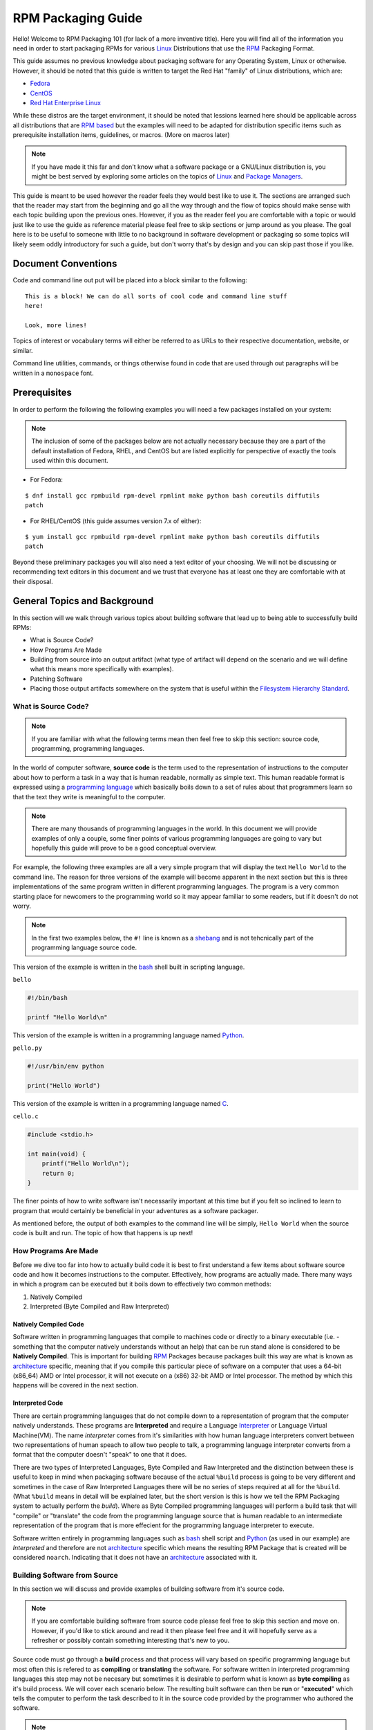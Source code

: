 .. SPDX-License-Identifier:    CC-BY-SA-4.0


.. _rpm-guide:

===================
RPM Packaging Guide
===================

Hello! Welcome to RPM Packaging 101 (for lack of a more inventive title). Here
you will find all of the information you need in order to start packaging RPMs
for various `Linux`_ Distributions that use the `RPM`_ Packaging Format.

This guide assumes no previous knowledge about packaging software for any
Operating System, Linux or otherwise. However, it should be noted that this
guide is written to target the Red Hat "family" of Linux distributions, which
are:

* `Fedora`_
* `CentOS`_
* `Red Hat Enterprise Linux`_

While these distros are the target environment, it should be noted that lessions
learned here should be applicable across all distributions that are `RPM based`_
but the examples will need to be adapted for distribution specific items such as
prerequisite installation items, guidelines, or macros. (More on macros later)

.. note::
    If you have made it this far and don't know what a software package or a
    GNU/Linux distribution is, you might be best served by exploring some
    articles on the topics of `Linux`_ and `Package Managers`_.

This guide is meant to be used however the reader feels they would best like to
use it. The sections are arranged such that the reader may start from the
beginning and go all the way through and the flow of topics should make sense
with each topic building upon the previous ones. However, if you as the reader
feel you are comfortable with a topic or would just like to use the guide as
reference material please feel free to skip sections or jump around as you
please. The goal here is to be useful to someone with little to no background in
software development or packaging so some topics will likely seem oddly
introductory for such a guide, but don't worry that's by design and you can skip
past those if you like.

Document Conventions
====================

Code and command line out put will be placed into a block similar to the
following:

::

    This is a block! We can do all sorts of cool code and command line stuff
    here!

    Look, more lines!

Topics of interest or vocabulary terms will either be referred to as URLs to
their respective documentation, website, or similar.

Command line utilities, commands, or things otherwise found in code that are
used through out paragraphs will be written in a ``monospace`` font.

.. _pre-req:

Prerequisites
=============

In order to perform the following the following examples you will need a few
packages installed on your system:

.. note::
    The inclusion of some of the packages below are not actually necessary
    because they are a part of the default installation of Fedora, RHEL, and
    CentOS but are listed explicitly for perspective of exactly the tools used
    within this document.

* For Fedora:

::

    $ dnf install gcc rpmbuild rpm-devel rpmlint make python bash coreutils diffutils
    patch

* For RHEL/CentOS (this guide assumes version 7.x of either):

::

    $ yum install gcc rpmbuild rpm-devel rpmlint make python bash coreutils diffutils
    patch


Beyond these preliminary packages you will also need a text editor of your
choosing. We will not be discussing or recommending text editors in this
document and we trust that everyone has at least one they are comfortable with
at their disposal.

General Topics and Background
=============================

In this section will we walk through various topics about building software that
lead up to being able to successfully build RPMs:

* What is Source Code?
* How Programs Are Made
* Building from source into an output artifact (what type of artifact will
  depend on the scenario and we will define what this means more specifically
  with examples).
* Patching Software
* Placing those output artifacts somewhere on the system that is useful within
  the `Filesystem Hierarchy Standard`_.

What is Source Code?
--------------------

.. note::
    If you are familiar with what the following terms mean then feel free to
    skip this section: source code, programming, programming languages.

In the world of computer software, **source code** is the term used to the
representation of instructions to the computer about how to perform a task in
a way that is human readable, normally as simple text. This human readable
format is expressed using a `programming language`_ which basically boils down
to a set of rules about that programmers learn so that the text they write is
meaningful to the computer.

.. note::
    There are many thousands of programming languages in the world. In this
    document we will provide examples of only a couple, some finer points of
    various programming languages are going to vary but hopefully this guide
    will prove to be a good conceptual overview.

For example, the following three examples are all a very simple program that
will display the text ``Hello World`` to the command line. The reason for three
versions of the example will become apparent in the next section but this is
three implementations of the same program written in different programming
languages. The program is a very common starting place for newcomers to the
programming world so it may appear familiar to some readers, but if it doesn't
do not worry.

.. note::
    In the first two examples below, the ``#!`` line is known as a `shebang`_
    and is not tehcnically part of the programming language source code.

This version of the example is written in the `bash`_ shell built in scripting
language.

``bello``

.. code-block:: sh

    #!/bin/bash

    printf "Hello World\n"


This version of the example is written in a programming language named
`Python`_.

``pello.py``

.. code-block:: python

    #!/usr/bin/env python

    print("Hello World")


This version of the example is written in a programming language named `C`_.

``cello.c``

.. code-block:: c

    #include <stdio.h>

    int main(void) {
        printf("Hello World\n");
        return 0;
    }


The finer points of how to write software isn't necessarily important at this
time but if you felt so inclined to learn to program that would certainly be
beneficial in your adventures as a software packager.

As mentioned before, the output of both examples to the command line will be
simply, ``Hello World`` when the source code is built and run. The topic of how
that happens is up next!

How Programs Are Made
---------------------

Before we dive too far into how to actually build code it is best to first
understand a few items about software source code and how it becomes
instructions to the computer. Effectively, how programs are actually made. There
many ways in which a program can be executed but it boils down to effectively
two common methods:

#. Natively Compiled
#. Interpreted (Byte Compiled and Raw Interpreted)

Natively Compiled Code
^^^^^^^^^^^^^^^^^^^^^^

Software written in programming languages that compile to machines code or
directly to a binary executable (i.e. - something that the computer natively
understands without an help) that can be run stand alone is considered to be
**Natively Compiled**. This is important for building `RPM`_ Packages because
packages built this way are what is known as `architecture`_ specific, meaning
that if you compile this particular piece of software on a computer that uses a
64-bit (x86_64) AMD or Intel processor, it will not execute on a (x86) 32-bit
AMD or Intel processor. The method by which this happens will be covered in the
next section.

Interpreted Code
^^^^^^^^^^^^^^^^

There are certain programming languages that do not compile down to a
representation of program that the computer natively understands. These programs
are **Interpreted** and require a Language `Interpreter`_ or Language Virtual
Machine(VM). The name *interpreter* comes from it's similarities with how human
language interpreters convert between two representations of human speach
to allow two people to talk, a programming language interpreter converts from
a format that the computer doesn't "speak" to one that it does.

There are two types of Interpreted Languages, Byte Compiled and Raw Interpreted
and the distinction between these is useful to keep in mind when packaging
software because of the actual ``%build`` process is going to be very different
and sometimes in the case of Raw Interpreted Languages there will be no series
of steps required at all for the ``%build``. (What ``%build`` means in detail
will be explained later, but the short version is this is how we tell the RPM
Packaging system to actually perform the *build*). Where as Byte Compiled
programming languages will perform a build task that will "compile" or
"translate" the code from the programming language source that is human readable
to an intermediate representation of the program that is more effecient for the
programming language interpreter to execute.

Software written entirely in programming languages such as `bash`_ shell script
and `Python`_ (as used in our example) are *Interpreted* and therefore are not
`architecture`_ specific which means the resulting RPM Package that is created
will be considered ``noarch``. Indicating that it does not have an
`architecture`_ associated with it.

Building Software from Source
-----------------------------

In this section we will discuss and provide examples of building software from
it's source code.

.. note::
    If you are comfortable building software from source code please feel free
    to skip this section and move on. However, if you'd like to stick around and
    read it then please feel free and it will hopefully serve as a refresher or
    possibly contain something interesting that's new to you.


Source code must go through a **build** process and that process will vary based
on specific programming language but most often this is refered to as
**compiling** or **translating** the software. For software written in
interpreted programming languages this step may not be necesary but sometimes it
is desirable to perform what is known as **byte compiling** as it's build
process. We will cover each scenario below. The resulting built software can
then be **run** or "**executed**" which tells the computer to perform the task
described to it in the source code provided by the programmer who authored the
software.

.. note::
    There are various methods by which software written in different programming
    languages can vary heavily. If the software you are interested in packaging
    doesn't follow the exact examples here, this will hopefully be an objective
    guideline.


Natively Compiled Code
^^^^^^^^^^^^^^^^^^^^^^

Referencing the example previously used that is written in `C`_ (listed again
below for the sake of those who may have skipped the previous section), we will
build this source code into something the computer can execute.

``cello.c``

.. code-block:: c

    #include <stdio.h>

    int main(void) {
        printf("Hello World\n");
        return 0;
    }

Build Process
"""""""""""""

In the below example we are going to invoke the `C`_ compiler from the GNU
Compiler Collection (`GCC`_).

::

    gcc -o cello cello.c


From here we can actually execute the resulting output binary.

::

    $ ./cello
    Hello World

That's it! You've built natively compiled software from source code!

Let's take this one step further and add a `GNU make`_ Makefile which will help
automate the building of our code. This is an extremely common practice by real
large scale software and is a good thing to become familiar with as a RPM
Packager. Let's create a file named ``Makefile`` in the same directory as our
example `C`_ source code file named ``cello.c``.

``Makefile``

.. code-block:: make

    cello:
            gcc -o cello cello.c

    clean:
            rm cello


Now to build our software we can simply run the command ``make``, below you
will see the command run more than once just for the sake of seeing what is
expected behavior.

::

    $ make
    make: 'cello' is up to date.

    $ make clean
    rm cello

    $ make
    gcc -o cello cello.c

    $ make
    make: 'cello' is up to date.

    +$ ./cello
    Hello World

Congratulations! You have now both compiled software manually and used a build
tool!

Interpreted Code
^^^^^^^^^^^^^^^^

For software written in interpreted programming languages, we know that we don't
need to compile it, but if it's a byte compiled language such as `Python`_ there
may still be a step required.

Referencing the two examples previously (listed again below for the sake of
those who may have skipped the previous section), for `Python`_ we will build
this source code into something the `Python`_ Language Interpreter (known as
`CPython`_) can execute.

.. note::
    In the two examples below, the ``#!`` line is known as a `shebang`_ and is
    not tehcnically part of the programming language source code.

Byte Compiled Code
""""""""""""""""""

As mentioned previously, this version of the example is written in a programming
language named `Python`_ and it's default language virtual machine is one that
executes *byte compiled* code. This will "compile" or "translate" the source
code into an intermediate format that is optimised and will be much faster for
the language virtual machine to execute.

``pello.py``

.. code-block:: python

    #!/usr/bin/env python

    print("Hello World")

The exact procedure to byte compile programs based on language will differ
heavily based on the programming language, it's language virtual machine, and
the tools or processes that are common within that programming language's
community. Below is an example using `Python`_.

.. note::
    The practice of byte compiling `Python`_ is common but the exact procedure
    shown here is not. This is meant to be a simple example. For more
    information, please reference the `Software Packaging and Distribution`_
    documentation.

::

    $ python -m compileall pello.py
    $ python pello.pyc
    Hello World

    $ file foo.pyc
    foo.pyc: python 2.7 byte-compiled

You can see here that after we byte-compiled the source ``.py`` file we now have
a ``.pyc`` file which is of ``python 2.7 byte-compiled`` filetype. This file can
be run with the python language virtual machine and is more efficient than
passing in just the raw source file, which is a desired attribute of resulting
software we as a RPM Packager will distribute out to systems.

Raw Interpreted
"""""""""""""""

This version of the example is written in the `bash`_ shell built in scripting
language.

``bello``

.. code-block:: sh

    #!/bin/bash

    printf "Hello World\n"


UNIX-style shells have scripting languages, much like `bash` does, but
programms written in these languages do not have any kind of byte compile
procedure and are interpreted directly as they are written so the only procedure
we have to do is make the file executable and then run it.

::

    $ chmod +x bello
    $ ./bello
    Hello World

Patching Software
-----------------

In software and computing a **patch** is the term given to source code that is
meant to fix other code, this is similar to the way that someone will use
a piece of cloth to patch another piece of cloth that is part of a shirt or
a blanket. Patches in software are formatted as what is called a``diff`` since
it represents what is *different* between to pieces of source code. A *diff* is
created using the ``diff`` command line utility that is provided by `diffutils`_
and then it is applied to the original source code using the tool `patch`_.

.. note::
    Software developer will often use "Version Control Systems" such as `git`_
    to manage their code base. Tools like these provide their own methods of
    creating diffs or patching software but those are outside the scope of this
    document.

Let's walk through an example where we create a patch from the original source
code using ``diff`` and then apply it using the `patch`_ utility. We will
revisit patching software in a later section when it comes to actually building
RPMs and hopefully this exercise will prove it's usefulness at that time. First
step in patching software is to preserve the original source code, a common
practice for this is tocopy it and append ``.orig`` to the filename. Let's do
that now.

::

    $ cp cello.c cello.c.orig

Next, we want to make an edit to ``cello.c`` using our favorite text editor.
Update your ``cello.c`` to match the output below.


.. code-block:: c

    #include <stdio.h>

    int main(void) {
        printf("Hello World from my very first patch!\n");
        return 0;
    }


Now that we have our original source code preserved and the updated source code
written, we can generate a patch using the ``diff`` utility.

.. note::
    Here we are using a handful of common arguments for the ``diff`` utility and
    their documentation is out of the scope of this document. Please reference
    the manual page on your local machine with: ``man diff`` for more
    information.

::

    $ diff -Naur cello.c.orig cello.c
    --- cello.c.orig        2016-05-26 17:21:30.478523360 -0500
    +++ cello.c     2016-05-27 14:53:20.668588245 -0500
    @@ -1,6 +1,6 @@
     #include<stdio.h>

     int main(void){
    -    printf("Hello World\n");
    +    printf("Hello World from my very first patch!\n");
         return 1;
     }

This is the output, you can see lines that start with a ``-`` are being removed
from the original source code and replaced by the line that starts wtih ``+``.
Let's now save that output to a file this time by redirecting the output to
a file so that we can use it later with the `patch`_ utility. It is not
a requirement but it's good practice to use a meaningful filename when creating
patches.

::

    $ diff -Naur cello.c.orig cello.c > cello-output-first-patch.patch

Now we want to restor the ``cello.c`` file to it's original source code such
that we can patch it with our new patch file.

::

    $ cp cello.c.orig cello.c

Next up, let's go ahead and patch the source code by redirecting the patch file
to the ``patch`` command.

::

    $ patch < cello-output-first-patch.patch
    patching file cello.c

    $ cat cello.c
    #include<stdio.h>

    int main(void){
        printf("Hello World from my very first patch!\n");
        return 1;
    }

From the output of the ``cat`` command we can see that the patch has been
successfully applied, let's build and run it now.

::

    $ make clean
    rm cello

    $ make
    gcc -o cello cello.c

    $ ./cello
    Hello World from my very first patch!


Congratulations, you have successfully created a patch, patched software, built
the patched software and run it!

Next up, installing things!


Installing Arbitrary Artifacts
------------------------------

One of the many really nice things about `Linux`_ systems is the `Filesystem
Hierarchy Standard`_ (FHS) which defines areas of the filesystem in which things
should be placed. As a RPM Packager this is extremely useful because we will
always know where to place things that come from our source code.

This section references the concept of an **Arbitrary Artifact** which in this
context is anything you can imagine that is a file that you want to install
somewhere on the system within the FHS. It could be a simple script,
a pre-existing binary, the binary output of source code that you have created as
a side effect of a build process, or anything else you can think up. We discuss
it in such a vague vocabulary in order to demonstrate that the system nor RPM
care what the *Artifact* in question is. To both RPM and the system, it is just
a file that needs to exist in a pre-determined place. The permissions and the
type of file it is makes it special to the system but that is for us as a RPM
Packager to decide.

For example, once we have built our software we can then place it on the system
somewhere that will end up in the system `$PATH`_ so that they can be found and
executed easily by users, developers, and sysadmins alike. We will explore two
ways to accomplish this as they each are quite popular approaches used by RPM
Packagers.

install command
^^^^^^^^^^^^^^^

When placing arbitrary artifacts onto the system without build automation
tooling such as `GNU make`_ or because it is a simple script and such tooling
would be seen as unnecessary overhead, it is a very common practice to use the
``install`` command (provided to the system by `coreutils`_) to place the
artifact in a correct location on the filesystem based on where it should exist
in the FHS along with appropriate permissions on the target file or directory.

The example below is going to use the ``bello`` file that we had previously
created as the artibrary artifact subject to our installation method. Note that
you will either need `sudo`_ permissions or run this command as root excluding
the ``sudo`` portion of the command.

::

    $ install -m 0755 bello /usr/bin/bello


As this point, we can execute ``bello`` from our shell no matter what our
current working directory is because it has been installed into our `$PATH`_.

::

    $ cd ~/

    $ bello
    Hello World

make install
^^^^^^^^^^^^

A very popular mechanism by which you will install software from source after
it's built is by using a command called ``make install`` and in order to do that
we need to enhance the ``Makefile`` we created previously just a little bit.

Open the ``Makefile`` file up in your favorite text editor and make the
appropriate edits needed so that it ends up looking exactly as the following.

``Makefile``

.. code-block:: make

    cello:
            gcc -o cello cello.c

    clean:
            rm cello

    install:
            install -m 0755 cello /usr/bin/cello

Now we are able to use the make file to both build and install the software from
source. Note that for the installation portion, like before when we ran the raw
``install`` command, you will need either `sudo`_ permissions or be the ``root``
user and ommit the ``sudo`` portion of the command.

.. note::
    The creation of ``Makefile`` is normally done by the developer who writes
    the original source code of the software in question and as a RPM Packager
    this is not generally something you will need to do. This is purely an
    exercise for background knowledge and we will expand upon this as it relates
    to RPM Packaging later.

The following will build and install the simple ``cello.c`` program that we had
written previously.

::

    $ make
    gcc -o cello cello.c

    $ sudo make install
    install -m 0755 cello /usr/bin/cello

Just as in the previous example, we can now execute ``cello`` from our shell no
matter what our current working directory is because it has been installed into
our `$PATH`_.

::

    $ cd ~/

    $ cello
    Hello World

Congratulations, you have now installed a build artifact into it's proper
location on the system!


RPM Packages
============

In this section we are going to hopefully cover everything you ever wanted to
know about the RPM Packaging format, and if not then hopefully the contents of
the :ref:`Appendix <appendix>` will satisfy the craving for knowledge that has
been left out of this section.

What is a RPM?
--------------

To kick things off, let's first define what an RPM actually is. An RPM package
is simply file containing a `cpio`_ archive and metadata about itself. The
`cpio`_ archive is the payload and the RPM Header contains the metadata. The
package manager ``rpm`` uses this metadata to determine things like
dependencies.

Conventionally speaking there are two different types of RPM, there is the
Source RPM (SRPM) and the binary RPM. Both of these share afile format and
tooling, but they represent very different things. The payload of a SRPM is a
SPEC file (which describes how to build a binary RPM) and the actually source
code that the resulting binary RPM will be built out of (including any patches
that may be needed).

RPM Packaging Workspace
-----------------------

In the :ref:`Prerequisite <pre-req>` section we installed a package named
``rpmdevtools`` which provides a number of handy utilities for RPM Packagers.

Feel free to explore the output of the following command and check out the
various utilities manual pages or help dialogs.

::

    $ rpm -ql rpmdevtools | grep bin

For the sake of setting up our RPM Packaging workspace let's use the
``rpmdev-setuptree`` utility to create our directory layout. We will then define
what each directory in the directory structure is meant for.

::

    $ rpmdev-setuptree

    $ tree ~/rpmbuild/
    /home/maxamillion/rpmbuild/
    |-- BUILD
    |-- RPMS
    |-- SOURCES
    |-- SPECS
    `-- SRPMS

    5 directories, 0 files

==================  ============================================================
Directory           Purpose
==================  ============================================================
BUILD               Various ``%buildroot`` directories will be created here when
                    packages are built. This is useful for inspecting a
                    postmortem of a build that goes bad if the logs output don't
                    provide enough information.
RPMS                Binary RPMs will land here in subdirectories of
                    Architecture. For example: ``noarch`` and ``x86_64``
SOURCES             Compressed source archives and any patches should go here,
                    this is where the ``rpmbuild`` command will look for them.
SPECS               SPEC files live here.
SRPMS               When the correct arguments are passed to ``rpmbuild`` to
                    build a Source RPM instead of a Binary RPM, the Source RPMs
                    (SRPMS) will land in this directory.
==================  ============================================================

Prepping our examples
---------------------

Now that we have our RPM Packaging Workspace setup, we should create simulated
upstream compressed archives of the example programs we have made. We will once
again list them here just in case a previous section was skipped.

.. note::
    What we are about to do here in this section is not normally something a RPM
    Packager has to do, this is normally what happens from an upstream software
    project, product, or developer who actually releases the software as source
    code. This is simply to setup the RPM Build example space and give some
    insight into where everything actually comes from.

We will also assume `GPLv3`_ as the `Software License`_ for all of these
simulated upstream software releases. As such, we will need a ``LICENSE`` file
included with each source code release. We include this in our simulated
upstream software release because encounters with a `Software License`_ when
packaging RPMs is a very common occurance for a RPM Packager and we should know
how to properly handle them.

Let us go ahead and make a ``LICENSE`` file that can be included in the source
code "release" for each example.

::

    $ cat > /tmp/LICENSE <<EOF
    This program is free software: you can redistribute it and/or modify
    it under the terms of the GNU General Public License as published by
    the Free Software Foundation, either version 3 of the License, or
    (at your option) any later version.

    This program is distributed in the hope that it will be useful,
    but WITHOUT ANY WARRANTY; without even the implied warranty of
    MERCHANTABILITY or FITNESS FOR A PARTICULAR PURPOSE.  See the
    GNU General Public License for more details.

    You should have received a copy of the GNU General Public License
    along with this program.  If not, see <http://www.gnu.org/licenses/>.
    EOF

Each implementation of the ``Hello World`` example script will be created into a
`gzip`_ compressed tarball which will be used to similate what an upstream
project might release as it's source code to then be consumed and packaged for
distribution.

Below is an example procedure for each example implementation.

bello
^^^^^

For the `bash`_ example implementation we will have a fake project called
*bello* and since the project named *bello* produces one thing and that's
a shell script named ``bello`` then it will only contain that in it's resulting
``tar.gz``. Let's pretend that this is version ``0.1`` of that software and
we'll mark the ``tar.gz`` file as such.

Here is the listing of the file as mentioned before.

``bello``

.. code-block:: sh

    #!/bin/bash

    printf "Hello World\n"

Let's make a project ``tar.gz`` out of our source code.

::

    $ mkdir /tmp/bello

    $ mv ~/bello /tmp/bello/

    $ cp /tmp/LICENSE /tmp/bello/

    $ cd /tmp/

    $ tar -cvzf bello-0.1.tar.gz bello
    bello/
    bello/LICENSE
    bello/bello

    $ mv /tmp/bello-0.1.tar.gz ~/rpmbuild/SOURCES/


pello
^^^^^

For the `Python`_ example implementation we will have a fake project called
*pello* and since the project named *pello* produces one thing and that's
a small program named ``pello.py`` then it will only contain that in it's
resulting ``tar.gz``. Let's pretend that this is version ``0.1.1`` of this
software and we'll mark the ``tar.gz`` file as such.

Here is the listing of the file as mentioned before.

``pello.py``

.. code-block:: python

    #!/usr/bin/env python

    print("Hello World")


Let's make a project ``tar.gz`` out of our source code.

::

    $ mkdir /tmp/pello

    $ mv ~/pello.py /tmp/pello/

    $ cp /tmp/LICENSE /tmp/pello/

    $ cd /tmp/

    $ tar -cvzf pello-0.1.1.tar.gz pello
    pello/
    pello/LICENSE
    pello/pello.py

    $ mv /tmp/pello-0.1.1.tar.gz ~/rpmbuild/SOURCES/


cello
^^^^^

For the `C`_ example implementation we will have a fake project called *cello*
and since the project named *cello* produces two things, the source code to our
program named ``cello.c`` and a ``Makefile`` we will need to make sure and
include both of these in our ``tar.gz``. Let's pretend that this is version
``1..0`` of the software and we'll mark the ``tar.gz`` file as such.

Here is the listing of the files involved as mentioned before.

You will notice the ``patch`` file is listed here, but it will not go in our
project tarball because it is something that we as the RPM Packager will apply
and not something that comes from the upstream source code. RPM Packages are
built in such a way that the original upstream source code in preserved in it's
prestine form just as released by it's creator. All patches required to the
software happen at RPM Build time, not before. We will place that in the
``~/rpmbuild/SOURCES/`` directory along side the "upstream" source code that we
are simulating here. (More on this later).

``cello.c``

.. code-block:: c

    #include <stdio.h>

    int main(void) {
        printf("Hello World\n");
        return 0;
    }


``cello-output-first-patch.patch``

.. code-block:: diff

    --- cello.c.orig        2016-05-26 17:21:30.478523360 -0500
    +++ cello.c     2016-05-27 14:53:20.668588245 -0500
    @@ -1,6 +1,6 @@
     #include<stdio.h>

     int main(void){
    -    printf("Hello World\n");
    +    printf("Hello World from my very first patch!\n");
         return 1;
     }

``Makefile``

.. code-block:: make

    cello:
            gcc -o cello cello.c

    clean:
            rm cello

    install:
            install -m 0755 cello /usr/bin/cello

Let's make a project ``tar.gz`` out of our source code.

::

    $ mkdir /tmp/cello

    $ mv ~/cello.c /tmp/cello/

    $ mv ~/Makefile /tmp/cello/

    $ cp /tmp/LICENSE /tmp/cello/

    $ cd /tmp/

    $ tar -cvzf cello-1.0.tar.gz cello
    cello/
    cello/LICENSE
    cello/Makefile
    cello/cello.c

    $ mv /tmp/cello-1.0.tar.gz ~/rpmbuild/SOURCES/

    $ mv ~/cello-output-first-patch.patch ~/rpmbuild/SOURCES/


Great, now we have all of our upstream source code prep'd and ready to be turned
into RPMs! Let's move on to learning with a RPM SPEC file is and how it relates
to building RPMs.


.. _what-is-spec-file:

What is a SPEC File?
--------------------

A SPEC file can be though of the as the **recipe** for that the ``rpmbuild``
utility uses to actually build an RPM. It tells the build system what to do by
defining instructions in a series of sections. The sections are defined between
the *Preamble* and the *Body*. Within the *Preamble* we will define a series of
metadata items that will be used through out the *Body* and the *Body* is where
the bulk of the work is accomplished.

Preamble Items
^^^^^^^^^^^^^^

In the table below you will find the items that are used in RPM Spec files in
the Preamble section.

==================  ============================================================
SPEC Directive      Definition
==================  ============================================================
``Name``            The (base) name of the package, which should match the SPEC
                    file name
``Version``         The upstream version number of the software.
``Release``         The initial value should normally be 1%{?dist}, this value
                    should be incremented each new release of the package and
                    reset to 1 when a new ``Version`` of the software is built.
``Summary``         A brief, one-line summary of the package.
``License``         The license of the software being packaged. For packages
                    that are destined for community distributions such as
                    `Fedora`_ this must be an Open Source License obiding by the
                    specific distribution's Licensing Guidelines.
``URL``             The full URL for more information about the program (most
                    often this is the upstream project website for the software
                    being packaged).
``Source0``         Path or URL to the compressed archive of the upstream source
                    code (unpatched, patches are handled elsewhere). This is
                    ideally a listing of the upstream URL resting place and not
                    just a local copy of the source. If needed, more SourceX
                    directives can be added, incrementing the number each time
                    such as: Source1, Source2, Source3, and so on.
``Patch0``          The name of the first patch to apply to the source code if
                    necessary. If needed, more PatchX directives can be added,
                    incrementing the number each time such as: Patch1, Patch2,
                    Patch3, and so on.
``BuildArch``       If the package is not architecture dependent, i.e. written
                    entirely in an interpreted programming language, this should
                    be ``BuildArch: noarch`` otherwise it will automatically
                    inherit the Architecture of the machine it's being built on.
``BuildRequires``   A comma-separated list of packages required for building
                    (compiling) the program. There can be multiple entries of
                    ``BuildRequires`` each on it's own line in the SPEC file.
``Requires``        A comma-separate list of packages that are required by the
                    software to run once installed.
``ExcludeArch``     In the event a piece of software can not operate on a
                    specific processor architectue, you can exclude it here.
==================  ============================================================

There are three "special" directives listed above which are ``Name``,
``Version``, and ``Release`` which are used to create the RPM package's
filename. You will often see these referred to by other RPM Package Maintainers
and Systems Administrators as **N-V-R** or just simply **NVR** as RPM package
filenames are of ``NAME-VERSION-RELEASE`` format.

For example, if we were to query about a specific package:

::

    $ rpm -q python
    python-2.7.5-34.el7.x86_64

Here ``python`` is our Package Name, ``2.7.5`` is our Version, and ``34.el7`` is
our Release. The final marker is ``x86_64`` and is our architecture, which is
not something we control as a RPM Packager but is a side effect of the
``rpmbuild`` build environment, something we will cover in more detail later.


Body Items
^^^^^^^^^^

In the table below you will find the items that are used in RPM Spec files in
the body.

==================  ============================================================
SPEC Directive      Definition
==================  ============================================================
``%description``    A full description of the software packaged in the RPM, this
                    can consume multiple lines and be broken into paragraphs.
``%prep``           Command or series of commands to prepare the software
                    to be built. Example is to uncompress the archive in
                    ``Source0``. This can contain shell script.
``%build``          Command or series of commands used to actually perform the
                    build procedure (compile) of the software.
``%install``        Command or series of commands used to actually install the
                    various artifacts into a resulting location in the FHS.
                    Something to note is that this is done withing the relative
                    context of the ``%buildroot`` (more on that later).
``%check``          Command or series of commands to "test" the software. This
                    is normally things such as unit tests.
``%files``          The list of files that will be installed in their final
                    resting place in the context of the target system.
``%changelog``      A record of changes that have happened to the package
                    between different ``Version`` or ``Release`` builds.
==================  ============================================================

Advanced items
^^^^^^^^^^^^^^

There are a series of advanced items including what are known as *scriptlets*
and *triggers* which take effect at different points through out the
installation process on the target machine (not the build process). These are
out of the scope of this document, but there is plenty of information on them in
the :ref:`Appendix <appendix>`.

BuildRoots
----------

The term "buildroot" is unfortunately ambiguous and you will often get various
different definitions. However in the world of RPM Packages this is literally
a `chroot`_ environment such that you are creating a filesystem hierarchy in
a new "fake" root directory much in the way these contents can be laid down upon
an actual system's filesystem and not violate it's integrity. Imagine this much
in the same way that you would imagine creating the contents for a `tarball`_
such that it would be expanded at the root (/) directory of an existing system
as this is effectively what RPM will do at a certain point during an
installation transaction. Ultimately the payload of the resulting Binary RPM is
extracted from this environment and put into the `cpio`_ archive.

Working with SPEC files
-----------------------

As a RPM Packager, you will likely spend a large majority of your time when
packaging software in the SPEC file since this is the receipe we use to tell
``rpmbuild`` how to actually perform a build. In this section we will discuss
how to create and modify a spec file.

When it comes time to package new software, you will want to create a new SPEC
file and we *could* write one from scratch from memory but that sounds boring
and tedious so let's not do that. The good news is that we're in luck and
there's an utility called ``rpmdev-newspec`` which will create one for us and we
will just fill in the various directives or add new fields as needed. This
provides us with a nice baseline template.

Let's go ahead and create a SPEC file for each of our three implementations of
our example and then we will look at the SPEC files and the

.. note::
    Some programmer focused text editors will pre-populate a new file with the
    extension ``.spec`` with a SPEC template of their own but ``rpmdev-newspec``
    is an editor-agnostic method which is why it is chosen here.

::

    $ cd ~/rpmbuild/SPECS

    $ rpmdev-newspec bello
    bello.spec created; type minimal, rpm version >= 4.11.

    $ rpmdev-newspec cello
    cello.spec created; type minimal, rpm version >= 4.11.

    $ rpmdev-newspec pello
    pello.spec created; type minimal, rpm version >= 4.11.

You will now find three SPEC files in your ``~/rpmbuild/SPECS/`` directory all
matching the names you passed to ``rpmdev-newspec`` but with the ``.spec`` file
extension. Take a moment to look at the files using your favorite text editor,
the directives should look familiar from the
:ref:`What is a SPEC File? <what-is-spec-file>` section. We will discuss the
exact information we will input into these fields in the following sections that
will focus specifically on each example.

bello
^^^^^

Our first SPEC file will be for our example written in `bash`_ shell script that
we created a simulated upstream release of and placed it's source code into
``~/rpmbuild/SOURCES/`` earlier. Let's go ahead and open the file
``~/rpmbuild/SOURCES/bello.spec`` and start filling in some fields.

The following is the output template we were given from ``rpmdev-newspec``.

.. code-block:: spec

    Name:           bello
    Version:
    Release:        1%{?dist}
    Summary:

    License:
    URL:
    Source0:

    BuildRequires:
    Requires:

    %description


    %prep
    %setup -q


    %build
    %configure
    make %{?_smp_mflags}


    %install
    rm -rf $RPM_BUILD_ROOT
    %make_install


    %files
    %doc



    %changelog
    * Tue May 31 2016 Adam Miller <maxamillion@fedoraproject.org>
    -

Let us begin with the first set of directives that ``rpmdev-newspec`` has
grouped together at the top of the file: ``Name``, ``Version``, ``Release``,
``Summary``. The ``Name`` is already specified because we provided that
information to the command line for ``rpmdev-newspec``.

Let's set the ``Version`` to match what the "upstream" release version of the
*bello* source code is, which if we remember we set to be ``0.1`` when we
simulated our upstream source code release earlier.

The ``Release`` is already set to ``1%{?dist}`` for us, the numerical value
which is initially ``1`` should be incremented every time the package is updated
for any reason, such as including a new patch to fix an issue, but doesn't have
a new upstream release ``Version``. When a new upstream release happens (for
example, bello version ``0.2`` were released) then the ``Release`` number should
be reset to ``1``. Now on to ``%{?dist}``, this is our first encounter with what
is known as an rpm **macro** which we will discuss further in a later section
but for now just know that it will be replaced by other text as a result of
``rpmbuild`` determining the correct value that should be in it's place and
replacing that text.

The ``Summary`` should be a short, one-line explanation of what this software
is.

After your edits, the first section of the SPEC file should resemble the
following:

.. code-block:: spec

    Name:           bello
    Version:        0.1
    Release:        1%{?dist}
    Summary:        Hello World example implemented in bash script

Now, let's move on to the second set of directives that ``rpmdev-newspec`` has
grouped together in our SPEC file: ``License``, ``URL``, ``Source0``.

The ``License`` field is the `Software License`_ associated with the source code
from the upstream release. The exact format for how to label the License in your
SPEC file will vary depending on which specific RPM based `Linux`_ distribution
guidelines you are following, we will use the notation standards in the `Fedora
License Guidelines`_ for this document and as such this field will contain the
text ``GPLv3+``

The ``URL`` field is the upstream software's website, not the source code
download link but the actual project, product, or company website where someone
would find more information about this particular piece of software. Since we're
just using an example, we will call this ``https://www.example.com/bello``.

The ``Source0`` field is where the upstream software's source code should be
able to be downloaded from. This URL should link directly to the specific
version of the source code release that this RPM Package is packaging. Once
again, since this is an example we will use an example value:
``https://www.example.com/bello/releases/bello-0.1.tar.gz``

After your edits, the top portion of your spec file should look like the
following:

.. code-block:: spec

    Name:           bello
    Version:        0.1
    Release:        1%{?dist}
    Summary:        Hello World example implemented in bash script

    License:        GPLv3+
    URL:            https://example.com/bello
    Source0:        https://www.example.com/bello/releases/bello-0.1.tar.gz



cello
^^^^^

.. FIXME

pello
^^^^^

.. FIXME

RPM Macros and their use in SPEC files
--------------------------------------

.. FIXME

Prepping Our Build Environment
==============================

.. FIXME

Building RPMS
=============

.. FIXME: rpmlint

.. FIXME



.. _appendix:

Appendix
========

Here you will find supplementary information that is very good to know and will
likely prove to helpful for anyone who is going to be building RPMs in an
serious capacity but isn't necessarily a hard requirement to learn how to
package RPMs in the first place which is what the main goal of this document is.

Prestine Build Environments with Mock
-------------------------------------

.. FIXME

Advanced SPEC File Topics
-------------------------

.. FIXME

.. FIXME: Epoch

.. FIXME: Scriptlets and Triggers

Scriptlets
^^^^^^^^^^

.. FIXME

Triggers
^^^^^^^^

.. FIXME


References
----------

Below are references to various topics of interest around RPMs, RPM Packaging,
and RPM Building. Some of these will be advanced and extend far beyond the
introductory material included in this guide.

* `RPM Official Documentation`_
* `Gurulabs CREATING RPMS (Student Version)`_
* `Fedora How To Create An RPM Package Guide`_
* `Fedora Packaging Guidelines`_
* `OpenSUSE Packaging Guidelines`_
* IBM RPM Packaging Guide: `Part 1`_, `Part 2`_, `Part 3`_
* `Maximum RPM` (Some material is dated, but this is still a great resource for
  advanced topics.)


.. Citations / Links - etc.
.. _RPM: http://rpm.org/
.. _GCC: https://gcc.gnu.org/
.. _sudo: http://www.sudo.ws/
.. _git: https://git-scm.com/
.. _Fedora: https://getfedora.org/
.. _CentOS: https://www.centos.org/
.. _Python: https://www.python.org/
.. _Red Hat: https://www.redhat.com/en
.. _gzip: https://www.gnu.org/software/gzip/
.. _bash: https://www.gnu.org/software/bash/
.. _cpio: https://en.wikipedia.org/wiki/Cpio
.. _Linux: https://en.wikipedia.org/wiki/Linux
.. _GNU make: http://www.gnu.org/software/make/
.. _chroot: https://en.wikipedia.org/wiki/Chroot
.. _Maximum RPM: http://rpm.org/max-rpm-snapshot/
.. _CPython: https://en.wikipedia.org/wiki/CPython
.. _patch: http://savannah.gnu.org/projects/patch/
.. _RPM Official Documentation: http://rpm.org/wiki/Docs
.. _$PATH: https://en.wikipedia.org/wiki/PATH_%28variable%29
.. _Part 1: http://www.ibm.com/developerworks/library/l-rpm1/
.. _Part 2: http://www.ibm.com/developerworks/library/l-rpm2/
.. _Part 3: http://www.ibm.com/developerworks/library/l-rpm3/
.. _shebang: https://en.wikipedia.org/wiki/Shebang_%28Unix%29
.. _tarball: https://en.wikipedia.org/wiki/Tar_%28computing%29
.. _GPLv3: https://www.gnu.org/licenses/quick-guide-gplv3.html
.. _C: https://en.wikipedia.org/wiki/C_%28programming_language%29
.. _architecture: https://en.wikipedia.org/wiki/Microarchitecture
.. _Package Managers: https://en.wikipedia.org/wiki/Package_manager
.. _coreutils: http://www.gnu.org/software/coreutils/coreutils.html
.. _diffutils: http://www.gnu.org/software/diffutils/diffutils.html
.. _Software License: https://en.wikipedia.org/wiki/Software_license
.. _Interpreter: https://en.wikipedia.org/wiki/Interpreter_%28computing%29
.. _Fedora License Guidelines: https://fedoraproject.org/wiki/Licensing:Main
.. _programming language:
    https://en.wikipedia.org/wiki/Programming_language
.. _Software Packaging and Distribution:
    https://docs.python.org/2/library/distribution.html
.. _OpenSUSE Packaging Guidelines:
    https://en.opensuse.org/openSUSE:Packaging_guidelines
.. _Red Hat Enterprise Linux:
    https://www.redhat.com/en/technologies/linux-platforms
.. _Fedora How To Create An RPM Package Guide:
    https://fedoraproject.org/wiki/How_to_create_an_RPM_package
.. _Filesystem Hierarchy Standard:
    https://en.wikipedia.org/wiki/Filesystem_Hierarchy_Standard
.. _RPM based:
    https://en.wikipedia.org/wiki/List_of_Linux_distributions#RPM-based
.. _Gurulabs CREATING RPMS (Student Version):
    https://www.gurulabs.com/media/files/courseware-samples/GURULABS-RPM-GUIDE-v1.0.PDF
.. _Fedora Packaging Guidelines:
    https://fedoraproject.org/wiki/Packaging:Guidelines?rd=Packaging/Guidelines
